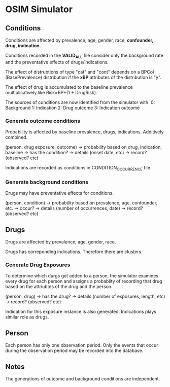 * OSIM Simulator 

** Conditions

Conditions are affected by prevalence, age, gender, race, *confounder,
drug, indication*.

Conditions recorded in the *VALID_ALL* file consider only the
background rate and the preventative effects of drugs/indications.

The effect of distrubtions of type "cat" and "cont" depends on a BPCol
(BasePrevalence) distribution if the *xBP* attributes of the
distribution is "y".

The effect of drug is accumulated to the baseline prevalence
multiplicatively like Risk=BP*(1 + DrugRisk).

The sources of conditions are now identified from the simulator with:
0: Background
1: Indication
2: Drug outcome
3: Indication outcome

*** Generate outcome conditions

Probability is affected by baseline prevalence, drugs, indications.
Additively combined.

(person, drug exposure, outcome) -> probability based on
drug, indication, baseline -> has the condition? -> details (onset
date, etc) -> record? (observed? etc)

Indications are recorded as conditions in CONDITION_OCCURRENCE file.

*** Generate background conditions

Drugs may have preventative effects for conditions.

(person, condition) -> probability based on prevalence, age,
confounder, etc. -> occur? -> details (number of occurrences, date) ->
record? (observed? etc)

** Drugs

Drugs are affected by prevalence, age, gender, race, 

Drugs has correponding indications. Therefore there are clusters.

*** Generate Drug Exposures

To determine which durgs get added to a person, the simulator examines
every drug for each person and assigns a probablity of recording that
drug based on the attriubtes of the drug and the person. 

(person, drug) -> has the drug? -> details (number of exposures,
length, etc) -> record? (observed? etc)

Indication for this exposure instance is also generated. Indications
plays similar role as drugs.

** Person

Each person has only one observation period. Only the events that
occur during the observation period may be recorded into the database.

** Notes

The generations of outcome and background conditions are independent.

